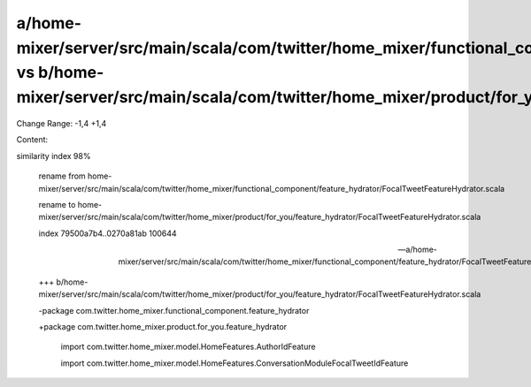 a/home-mixer/server/src/main/scala/com/twitter/home_mixer/functional_component/feature_hydrator/FocalTweetFeatureHydrator.scala vs b/home-mixer/server/src/main/scala/com/twitter/home_mixer/product/for_you/feature_hydrator/FocalTweetFeatureHydrator.scala
==================================================

Change Range: -1,4 +1,4

Content:

::

similarity index 98%
  
  rename from home-mixer/server/src/main/scala/com/twitter/home_mixer/functional_component/feature_hydrator/FocalTweetFeatureHydrator.scala
  
  rename to home-mixer/server/src/main/scala/com/twitter/home_mixer/product/for_you/feature_hydrator/FocalTweetFeatureHydrator.scala
  
  index 79500a7b4..0270a81ab 100644
  
  --- a/home-mixer/server/src/main/scala/com/twitter/home_mixer/functional_component/feature_hydrator/FocalTweetFeatureHydrator.scala
  
  +++ b/home-mixer/server/src/main/scala/com/twitter/home_mixer/product/for_you/feature_hydrator/FocalTweetFeatureHydrator.scala
  
  -package com.twitter.home_mixer.functional_component.feature_hydrator
  
  +package com.twitter.home_mixer.product.for_you.feature_hydrator
  
   
  
   import com.twitter.home_mixer.model.HomeFeatures.AuthorIdFeature
  
   import com.twitter.home_mixer.model.HomeFeatures.ConversationModuleFocalTweetIdFeature
  
